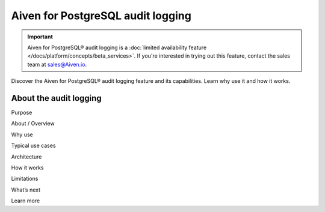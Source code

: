 Aiven for PostgreSQL audit logging
==================================

.. important::

   Aiven for PostgreSQL® audit logging is a :doc:`limited availability feature </docs/platform/concepts/beta_services>`. If you're interested in trying out this feature, contact the sales team at `sales@Aiven.io <mailto:sales@Aiven.io>`_.

Discover the Aiven for PostgreSQL® audit logging feature and its capabilities. Learn why use it and how it works.

.. seealso::

   For information on how to enable the audit logging on your Aiven for PostgreSQL service and how to access and visualize your logs, check out :doc:`Collect audit logs in Aiven for PostgreSQL® </docs/products/postgresql/howto/pgaudit-logging>`.

About the audit logging
-----------------------

Purpose

About / Overview

Why use

Typical use cases

Architecture

How it works

Limitations

What’s next 

Learn more
